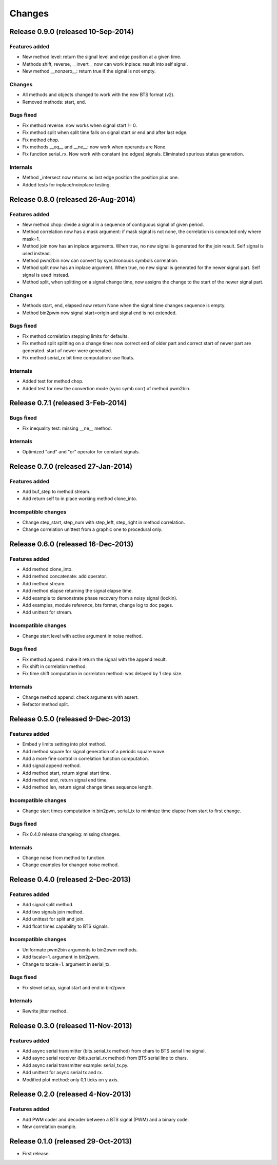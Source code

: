 Changes
*******

Release 0.9.0 (released 10-Sep-2014)
===================================

Features added
--------------

* New method level: return the signal level and edge position at a given time.
* Methods shift, reverse, __invert__ now can work inplace: result into self signal.
* New method __nonzero__: return true if the signal is not empty. 

Changes
-------

* All methods and objects changed to work with the new BTS format (v2).
* Removed methods: start, end.

Bugs fixed
----------

* Fix method reverse: now works when signal start != 0.
* Fix method split when split time falls on signal start or end and after last edge.
* Fix method chop.
* Fix methods __eq__ and __ne__: now work when operands are None.
* Fix function serial_rx. Now work with constant (no edges) signals. Eliminated
  spurious status generation.

Internals
---------

* Method _intersect now returns as last edge position the position plus one.
* Added tests for inplace/noinplace testing.


Release 0.8.0 (released 26-Aug-2014)
====================================

Features added
--------------

* New method chop: divide a signal in a sequence of contiguous signal of
  given period.
* Method correlation now has a mask argument: if mask signal is not none, the
  correlation is computed only where mask=1.
* Method join now has an inplace arguments. When true, no new signal is
  generated for the join result. Self signal is used instead.
* Method pwm2bin now can convert by synchronouos symbols correlation.
* Method split now has an inplace argument. When true, no new signal is
  generated for the newer signal part. Self signal is used instead.
* Method split, when splitting on a signal change time, now assigns the change
  to the start of the newer signal part.

Changes
-------

* Methods start, end, elapsed now return None when the signal time changes
  sequence is empty.
* Method bin2pwm now signal start=origin and signal end is not extended.

Bugs fixed
----------

* Fix method correlation stepping limits for defaults.
* Fix method split splitting on a change time: now correct end of older part
  and correct start of newer part are generated.
  start of newer were generated.
* Fix method serial_rx bit time computation: use floats.

Internals
---------

* Added test for method chop.
* Added test for new the convertion mode (sync symb corr) of method pwm2bin.


Release 0.7.1 (released 3-Feb-2014)
===================================

Bugs fixed
----------

* Fix inequality test: missing __ne__ method.

Internals
---------

* Optimized "and" and "or" operator for constant signals.


Release 0.7.0 (released 27-Jan-2014)
====================================

Features added
--------------

* Add buf_step to method stream.
* Add return self to in place working method clone_into.

Incompatible changes
--------------------

* Change step_start, step_num with step_left, step_right in method correlation.
* Change correlation unittest from a graphic one to procedural only.


Release 0.6.0 (released 16-Dec-2013)
====================================

Features added
--------------

* Add method clone_into.
* Add method concatenate: add operator.
* Add method stream.
* Add method elapse returning the signal elapse time.
* Add example to demonstrate phase recovery from a noisy signal (lockin).
* Add examples, module reference, bts format, change log to doc pages.
* Add unittest for stream.

Incompatible changes
--------------------

* Change start level with active argument in noise method.

Bugs fixed
----------

* Fix method append: make it return the signal with the append result.
* Fix shift in correlation method.
* Fix time shift computation in correlaton method: was delayed by 1 step size.

Internals
---------

* Change method append: check arguments with assert.
* Refactor method split.


Release 0.5.0 (released 9-Dec-2013)
===================================

Features added
--------------

* Embed y limits setting into plot method.
* Add method square for signal generation of a periodc square wave.
* Add a more fine control in correlation function computation.
* Add signal append method.
* Add method start, return signal start time.
* Add method end, return signal end time.
* Add method len, return signal change times sequence length.

Incompatible changes
--------------------

* Change start times computation in bin2pwn, serial_tx to minimize
  time elapse from start to first change.

Bugs fixed
----------

* Fix 0.4.0 release changelog: missing changes.

Internals
---------

* Change noise from method to function.
* Change examples for changed noise method.


Release 0.4.0 (released 2-Dec-2013)
===================================

Features added
--------------

* Add signal split method.
* Add two signals join method.
* Add unittest for split and join.
* Add float times capability to BTS signals.

Incompatible changes
--------------------

* Uniformate pwm2bin arguments to bin2pwm methods.
* Add tscale=1. argument in bin2pwm.
* Change to tscale=1. argument in serial_tx.

Bugs fixed
----------

* Fix slevel setup, signal start and end in bin2pwm.

Internals
---------

* Rewrite jitter method.


Release 0.3.0 (released 11-Nov-2013)
====================================

Features added
--------------

* Add async serial transmitter (bits.serial_tx method) from chars to BTS
  serial line signal.
* Add async serial receiver (bitis.serial_rx method) from BTS serial line
  to chars.
* Add async serial transmitter example: serial_tx.py.
* Add unittest for async serial tx and rx.
* Modified plot method: only 0,1 ticks on y axis.


Release 0.2.0 (released 4-Nov-2013)
===================================

Features added
--------------

* Add PWM coder and decoder between a BTS signal (PWM) and a binary code.
* New correlation example.


Release 0.1.0 (released 29-Oct-2013)
====================================

* First release.

